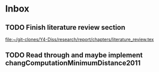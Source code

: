 * Inbox
** TODO Finish literature review section

[[file:~/git-clones/Y4-Diss/research/report/chapters/literature_review.tex][file:~/git-clones/Y4-Diss/research/report/chapters/literature_review.tex]]
** TODO Read through and maybe implement changComputationMinimumDistance2011
SCHEDULED: <2021-02-12 Fri>
